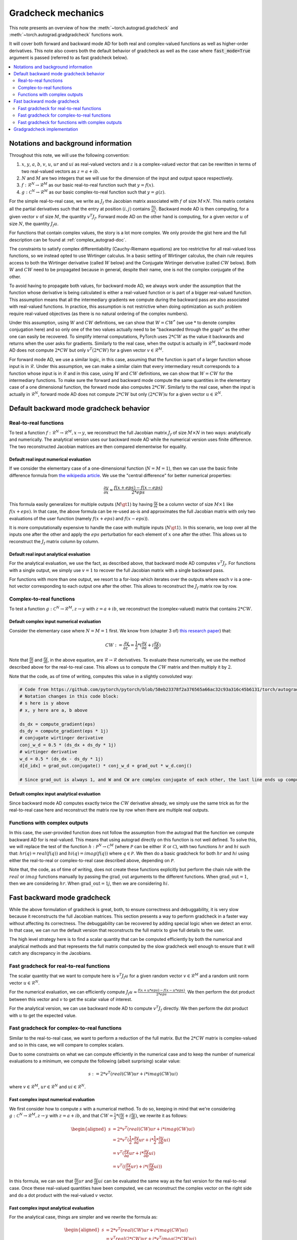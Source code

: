 .. _gradcheck-mechanics:

Gradcheck mechanics
===================

This note presents an overview of how the :meth:`~torch.autograd.gradcheck` and :meth:`~torch.autograd.gradgradcheck` functions work.

It will cover both forward and backward mode AD for both real and complex-valued functions as well as higher-order derivatives.
This note also covers both the default behavior of gradcheck as well as the case where :code:`fast_mode=True` argument is passed (referred to as fast gradcheck below).

.. contents:: :local:
    :depth: 2

Notations and background information
------------------------------------

Throughout this note, we will use the following convention:

1. :math:`x`, :math:`y`, :math:`a`, :math:`b`, :math:`v`, :math:`u`, :math:`ur` and :math:`ui` as real-valued vectors and :math:`z` is a complex-valued vector that can be rewritten in terms of two real-valued vectors as :math:`z = a + i b`.

2. :math:`N` and :math:`M` are two integers that we will use for the dimension of the input and output space respectively.

3. :math:`f: \mathcal{R}^N \to \mathcal{R}^M` as our basic real-to-real function such that :math:`y = f(x)`.

4. :math:`g: \mathcal{C}^N \to \mathcal{R}^M` as our basic complex-to-real function such that :math:`y = g(z)`.


For the simple real-to-real case, we write as :math:`J_f` the Jacobian matrix associated with :math:`f` of size :math:`M \times N`.
This matrix contains all the partial derivatives such that the entry at position :math:`(i, j)` contains :math:`\frac{\partial y_i}{\partial x_j}`.
Backward mode AD is then computing, for a given vector :math:`v` of size :math:`M`, the quantity :math:`v^T J_f`.
Forward mode AD on the other hand is computing, for a given vector :math:`u` of size :math:`N`, the quantity :math:`J_f u`.

For functions that contain complex values, the story is a lot more complex. We only provide the gist here and the full description can be found at :ref:`complex_autograd-doc`.

The constraints to satisfy complex differentiability (Cauchy-Riemann equations) are too restrictive for all real-valued loss functions, so we instead opted to use Wirtinger calculus.
In a basic setting of Wirtinger calculus, the chain rule requires access to both the Wirtinger derivative (called :math:`W` below) and the Conjugate Wirtinger derivative (called :math:`CW` below).
Both :math:`W` and :math:`CW` need to be propagated because in general, despite their name, one is not the complex conjugate of the other.

To avoid having to propagate both values, for backward mode AD, we always work under the assumption that the function whose derivative is being calculated is either a real-valued function or is part of a bigger real-valued function. This assumption means that all the intermediary gradients we compute during the backward pass are also associated with real-valued functions.
In practice, this assumption is not restrictive when doing optimization as such problem require real-valued objectives (as there is no natural ordering of the complex numbers).

Under this assumption, using :math:`W` and :math:`CW` definitions, we can show that :math:`W = CW^*` (we use :math:`*` to denote complex conjugation here) and so only one of the two values actually need to be "backwarded through the graph" as the other one can easily be recovered.
To simplify internal computations, PyTorch uses :math:`2 * CW` as the value it backwards and returns when the user asks for gradients.
Similarly to the real case, when the output is actually in :math:`\mathcal{R}^M`, backward mode AD does not compute :math:`2 * CW` but only :math:`v^T (2 * CW)` for a given vector :math:`v \in \mathcal{R}^M`.

For forward mode AD, we use a similar logic, in this case, assuming that the function is part of a larger function whose input is in :math:`\mathcal{R}`. Under this assumption, we can make a similar claim that every intermediary result corresponds to a function whose input is in :math:`\mathcal{R}` and in this case, using :math:`W` and :math:`CW` definitions, we can show that :math:`W = CW` for the intermediary functions.
To make sure the forward and backward mode compute the same quantities in the elementary case of a one dimensional function, the forward mode also computes :math:`2 * CW`.
Similarly to the real case, when the input is actually in :math:`\mathcal{R}^N`, forward mode AD does not compute :math:`2 * CW` but only :math:`(2 * CW) u` for a given vector :math:`u \in \mathcal{R}^N`.


Default backward mode gradcheck behavior
----------------------------------------

Real-to-real functions
^^^^^^^^^^^^^^^^^^^^^^

To test a function :math:`f: \mathcal{R}^N \to \mathcal{R}^M, x \to y`, we reconstruct the full Jacobian matrix :math:`J_f` of size :math:`M \times N` in two ways: analytically and numerically.
The analytical version uses our backward mode AD while the numerical version uses finite difference.
The two reconstructed Jacobian matrices are then compared elementwise for equality.

Default real input numerical evaluation
"""""""""""""""""""""""""""""""""""""""

If we consider the elementary case of a one-dimensional function (:math:`N = M = 1`), then we can use the basic finite difference formula from `the wikipedia article <https://en.wikipedia.org/wiki/Finite_difference>`_. We use the "central difference" for better numerical properties:

.. math::
    \frac{\partial y}{\partial x} \approx \frac{f(x + eps) - f(x - eps)}{2 * eps}

This formula easily generalizes for multiple outputs (:math:`M \gt 1`) by having :math:`\frac{\partial y}{\partial x}` be a column vector of size :math:`M \times 1` like :math:`f(x + eps)`.
In that case, the above formula can be re-used as-is and approximates the full Jacobian matrix with only two evaluations of the user function (namely :math:`f(x + eps)` and :math:`f(x - eps)`).

It is more computationally expensive to handle the case with multiple inputs (:math:`N \gt 1`). In this scenario, we loop over all the inputs one after the other and apply the :math:`eps` perturbation for each element of :math:`x` one after the other. This allows us to reconstruct the :math:`J_f` matrix column by column.

Default real input analytical evaluation
""""""""""""""""""""""""""""""""""""""""

For the analytical evaluation, we use the fact, as described above, that backward mode AD computes :math:`v^T J_f`.
For functions with a single output, we simply use :math:`v = 1` to recover the full Jacobian matrix with a single backward pass.

For functions with more than one output, we resort to a for-loop which iterates over the outputs where each :math:`v` is a one-hot vector corresponding to each output one after the other. This allows to reconstruct the :math:`J_f` matrix row by row.

Complex-to-real functions
^^^^^^^^^^^^^^^^^^^^^^^^^

To test a function :math:`g: \mathcal{C}^N \to \mathcal{R}^M, z \to y` with :math:`z = a + i b`, we reconstruct the (complex-valued) matrix that contains :math:`2 * CW`.

Default complex input numerical evaluation
""""""""""""""""""""""""""""""""""""""""""

Consider the elementary case where :math:`N = M = 1` first. We know from (chapter 3 of) `this research paper <https://arxiv.org/pdf/1701.00392.pdf>`_) that:

.. math::
    CW := \frac{\partial y}{\partial z^*} = \frac{1}{2} * (\frac{\partial y}{\partial a} + i \frac{\partial y}{\partial b})

Note that :math:`\frac{\partial y}{\partial a}` and :math:`\frac{\partial y}{\partial b}`, in the above equation, are :math:`\mathcal{R} \to \mathcal{R}` derivatives.
To evaluate these numerically, we use the method described above for the real-to-real case.
This allows us to compute the :math:`CW` matrix and then multiply it by :math:`2`.

Note that the code, as of time of writing, computes this value in a slightly convoluted way:

.. code:: python

    # Code from https://github.com/pytorch/pytorch/blob/58eb23378f2a376565a66ac32c93a316c45b6131/torch/autograd/gradcheck.py#L99-L105
    # Notation changes in this code block:
    # s here is y above
    # x, y here are a, b above

    ds_dx = compute_gradient(eps)
    ds_dy = compute_gradient(eps * 1j)
    # conjugate wirtinger derivative
    conj_w_d = 0.5 * (ds_dx + ds_dy * 1j)
    # wirtinger derivative
    w_d = 0.5 * (ds_dx - ds_dy * 1j)
    d[d_idx] = grad_out.conjugate() * conj_w_d + grad_out * w_d.conj()

    # Since grad_out is always 1, and W and CW are complex conjugate of each other, the last line ends up computing exactly `conj_w_d + w_d.conj() = conj_w_d + conj_w_d = 2 * conj_w_d`.


Default complex input analytical evaluation
"""""""""""""""""""""""""""""""""""""""""""

Since backward mode AD computes exactly twice the :math:`CW` derivative already, we simply use the same trick as for the real-to-real case here and reconstruct the matrix row by row when there are multiple real outputs.

Functions with complex outputs
^^^^^^^^^^^^^^^^^^^^^^^^^^^^^^

In this case, the user-provided function does not follow the assumption from the autograd that the function we compute backward AD for is real-valued.
This means that using autograd directly on this function is not well defined.
To solve this, we will replace the test of the function :math:`h: \mathcal{P}^N \to \mathcal{C}^M` (where :math:`\mathcal{P}` can be either :math:`\mathcal{R}` or :math:`\mathcal{C}`), with two functions :math:`hr` and :math:`hi` such that: :math:`hr(q) = real(f(q))` and :math:`hi(q) = imag(f(q))` where :math:`q \in \mathcal{P}`.
We then do a basic gradcheck for both :math:`hr` and :math:`hi` using either the real-to-real or complex-to-real case described above, depending on :math:`\mathcal{P}`.

Note that, the code, as of time of writing, does not create these functions explicitly but perform the chain rule with the :math:`real` or :math:`imag` functions manually by passing the :math:`\text{grad\_out}` arguments to the different functions.
When :math:`\text{grad\_out} = 1`, then we are considering :math:`hr`.
When :math:`\text{grad\_out} = 1j`, then we are considering :math:`hi`.


Fast backward mode gradcheck
----------------------------

While the above formulation of gradcheck is great, both, to ensure correctness and debuggability, it is very slow because it reconstructs the full Jacobian matrices.
This section presents a way to perform gradcheck in a faster way without affecting its correctness.
The debuggability can be recovered by adding special logic when we detect an error. In that case, we can run the default version that reconstructs the full matrix to give full details to the user.

The high level strategy here is to find a scalar quantity that can be computed efficiently by both the numerical and analytical methods and that represents the full matrix computed by the slow gradcheck well enough to ensure that it will catch any discrepancy in the Jacobians.

Fast gradcheck for real-to-real functions
^^^^^^^^^^^^^^^^^^^^^^^^^^^^^^^^^^^^^^^^^

The scalar quantity that we want to compute here is :math:`v^T J_f u` for a given random vector :math:`v \in \mathcal{R}^M` and a random unit norm vector :math:`u \in \mathcal{R}^N`.

For the numerical evaluation, we can efficiently compute :math:`J_f u \approx \frac{f(x + u * eps) - f(x - u * eps)}{2 * eps}`. We then perform the dot product between this vector and :math:`v` to get the scalar value of interest.

For the analytical version, we can use backward mode AD to compute :math:`v^T J_f` directly. We then perform the dot product with :math:`u` to get the expected value.

Fast gradcheck for complex-to-real functions
^^^^^^^^^^^^^^^^^^^^^^^^^^^^^^^^^^^^^^^^^^^^

Similar to the real-to-real case, we want to perform a reduction of the full matrix. But the :math:`2 * CW` matrix is complex-valued and so in this case, we will compare to complex scalars.

Due to some constraints on what we can compute efficiently in the numerical case and to keep the number of numerical evaluations to a minimum, we compute the following (albeit surprising) scalar value:

.. math::
    s := 2 * v^T (real(CW) ur + i * imag(CW) ui)

where :math:`v \in \mathcal{R}^M`, :math:`ur \in \mathcal{R}^N` and :math:`ui \in \mathcal{R}^N`.

Fast complex input numerical evaluation
"""""""""""""""""""""""""""""""""""""""

We first consider how to compute :math:`s` with a numerical method. To do so, keeping in mind that we're considering :math:`g: \mathcal{C}^N \to \mathcal{R}^M, z \to y` with :math:`z = a + i b`, and that :math:`CW = \frac{1}{2} * (\frac{\partial y}{\partial a} + i \frac{\partial y}{\partial b})`,  we rewrite it as follows:

.. math::
    \begin{aligned}
        s &= 2 * v^T (real(CW) ur + i * imag(CW) ui) \\
          &= 2 * v^T (\frac{1}{2} * \frac{\partial y}{\partial a} ur + i * \frac{1}{2} * \frac{\partial y}{\partial b} ui) \\
          &= v^T (\frac{\partial y}{\partial a} ur + i * \frac{\partial y}{\partial b} ui) \\
          &= v^T ((\frac{\partial y}{\partial a} ur) + i * (\frac{\partial y}{\partial b} ui))
    \end{aligned}

In this formula, we can see that :math:`\frac{\partial y}{\partial a} ur` and :math:`\frac{\partial y}{\partial b} ui` can be evaluated the same way as the fast version for the real-to-real case.
Once these real-valued quantities have been computed, we can reconstruct the complex vector on the right side and do a dot product with the real-valued :math:`v` vector.

Fast complex input analytical evaluation
""""""""""""""""""""""""""""""""""""""""

For the analytical case, things are simpler and we rewrite the formula as:

.. math::
    \begin{aligned}
        s &= 2 * v^T (real(CW) ur + i * imag(CW) ui) \\
          &= v^T real(2 * CW) ur + i * v^T imag(2 * CW) ui) \\
          &= real(v^T (2 * CW)) ur + i * imag(v^T (2 * CW)) ui
    \end{aligned}

We can thus use the fact that the backward mode AD provides us with an efficient way to compute :math:`v^T (2 * CW)` and then perform a dot product of the real part with :math:`ur` and the imaginary part with :math:`ui` before reconstructing the final complex scalar :math:`s`.

Why not use a complex :math:`u`
"""""""""""""""""""""""""""""""

At this point, you might be wondering why we did not select a complex :math:`u` and just performed the reduction :math:`2 * v^T CW u'`.
To dive into this, in this paragraph, we will use the complex version of :math:`u` noted :math:`u' = ur' + i ui'`.
Using such complex :math:`u'`, the problem is that when doing the numerical evaluation, we would need to compute:

.. math::
    \begin{aligned}
        2*CW u' &= (\frac{\partial y}{\partial a} + i \frac{\partial y}{\partial b})(ur' + i ui') \\
                &= \frac{\partial y}{\partial a} ur' + i \frac{\partial y}{\partial a} ui' + i \frac{\partial y}{\partial b} ur' - \frac{\partial y}{\partial b} ui'
    \end{aligned}

Which would require four evaluations of real-to-real finite difference (twice as much compared to the approached proposed above).
Since this approach does not have more degrees of freedom (same number of real valued variables) and we try to get the fastest possible evaluation here, we use the other formulation above.


Fast gradcheck for functions with complex outputs
^^^^^^^^^^^^^^^^^^^^^^^^^^^^^^^^^^^^^^^^^^^^^^^^^

Just like in the slow case, we consider two real-valued functions and use the appropriate rule from above for each function.

Gradgradcheck implementation
-----------------------------

PyTorch also provide a utility to verify second order gradients. The goal here is to make sure that the backward implementation is also properly differentiable and computes the right thing.

This feature is implemented by considering the function :math:`F: x, v \to v^T J_f` and use the gradcheck defined above on this function.
Note that :math:`v` in this case is just a random vector with the same type as :math:`f(x)`.

The fast version of gradgradcheck is implemented by using the fast version of gradcheck on that same function :math:`F`.
